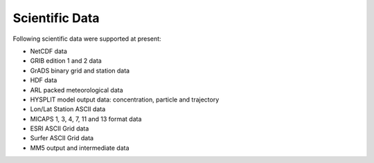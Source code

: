 .. docs-meteoinfo-desktop-sci_data:


************************
Scientific Data
************************

Following scientific data were supported at present:

- NetCDF data
- GRIB edition 1 and 2 data
- GrADS binary grid and station data
- HDF data
- ARL packed meteorological data
- HYSPLIT model output data: concentration, particle and trajectory
- Lon/Lat Station ASCII data
- MICAPS 1, 3, 4, 7, 11 and 13 format data
- ESRI ASCII Grid data
- Surfer ASCII Grid data
- MM5 output and intermediate data